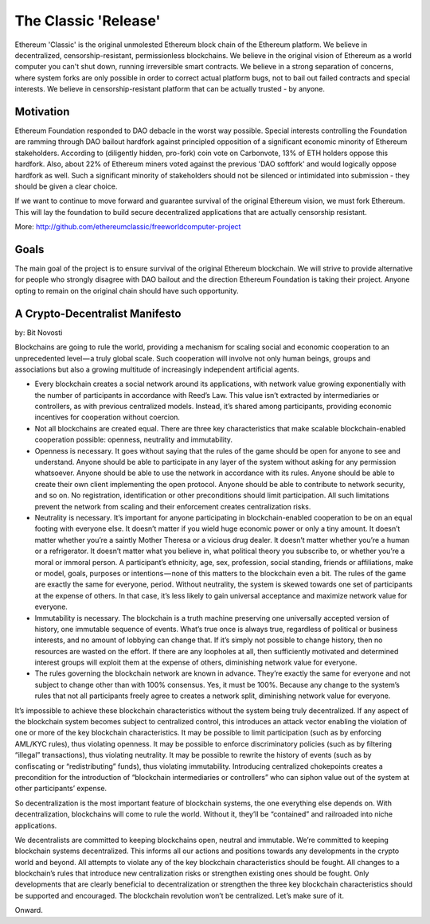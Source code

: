 ********************************************************************************
The Classic 'Release'
********************************************************************************

Ethereum 'Classic' is the original unmolested Ethereum block chain of the Ethereum platform. We believe in decentralized, censorship-resistant, permissionless blockchains. We believe in the original vision of Ethereum as a world computer you can't shut down, running irreversible smart contracts. We believe in a strong separation of concerns, where system forks are only possible in order to correct actual platform bugs, not to bail out failed contracts and special interests. We believe in censorship-resistant platform that can be actually trusted - by anyone.

.. _Motivation:

Motivation
-----------------------------------------------

Ethereum Foundation responded to DAO debacle in the worst way possible. Special interests controlling the Foundation are ramming through DAO bailout hardfork against principled opposition of a significant economic minority of Ethereum stakeholders. According to (diligently hidden, pro-fork) coin vote on Carbonvote, 13% of ETH holders oppose this hardfork. Also, about 22% of Ethereum miners voted against the previous 'DAO softfork' and would logically oppose hardfork as well. Such a significant minority of stakeholders should not be silenced or intimidated into submission - they should be given a clear choice.

If we want to continue to move forward and guarantee survival of the original Ethereum vision, we must fork Ethereum. This will lay the foundation to build secure decentralized applications that are actually censorship resistant.

More: http://github.com/ethereumclassic/freeworldcomputer-project

.. _Goals:

Goals
----------------------------------

The main goal of the project is to ensure survival of the original Ethereum blockchain. We will strive to provide alternative for people who strongly disagree with DAO bailout and the direction Ethereum Foundation is taking their project. Anyone opting to remain on the original chain should have such opportunity.

.. _A Crypto-Decentralist Manifesto:

A Crypto-Decentralist Manifesto
----------------------------------

by: Bit Novosti 

Blockchains are going to rule the world, providing a mechanism for scaling social and economic cooperation to an unprecedented level — a truly global
scale. Such cooperation will involve not only human beings, groups and
associations but also a growing multitude of increasingly independent
artificial agents.

* Every blockchain creates a social network around its applications, with network value growing exponentially with the number of participants in accordance with Reed’s Law. This value isn’t extracted by intermediaries or controllers, as with previous centralized models. Instead, it’s shared among participants, providing economic incentives for cooperation without coercion.

* Not all blockchains are created equal. There are three key characteristics that make scalable blockchain-enabled cooperation possible: openness, neutrality and immutability.

* Openness is necessary. It goes without saying that the rules of the game should be open for anyone to see and understand. Anyone should be able to participate in any layer of the system without asking for any permission whatsoever. Anyone should be able to use the network in accordance with its rules. Anyone should be able to create their own client implementing the open protocol. Anyone should be able to contribute to network security, and so on. No registration, identification or other preconditions should limit participation. All such limitations prevent the network from scaling and their enforcement creates centralization risks.

* Neutrality is necessary. It’s important for anyone participating in blockchain-enabled cooperation to be on an equal footing with everyone else. It doesn’t matter if you wield huge economic power or only a tiny amount. It doesn’t matter whether you’re a saintly Mother Theresa or a vicious drug dealer. It doesn’t matter whether you’re a human or a refrigerator. It doesn’t matter what you believe in, what political theory you subscribe to, or whether you’re a moral or immoral person. A participant’s ethnicity, age, sex, profession, social standing, friends or affiliations, make or model, goals, purposes or intentions — none of this matters to the blockchain even a bit. The rules of the game are exactly the same for everyone, period. Without neutrality, the system is skewed towards one set of participants at the expense of others. In that case, it’s less likely to gain universal acceptance and maximize network value for everyone.

* Immutability is necessary. The blockchain is a truth machine preserving one universally accepted version of history, one immutable sequence of events. What’s true once is always true, regardless of political or business interests, and no amount of lobbying can change that. If it’s simply not possible to change history, then no resources are wasted on the effort. If there are any loopholes at all, then sufficiently motivated and determined interest groups will exploit them at the expense of others, diminishing network value for everyone.

* The rules governing the blockchain network are known in advance. They’re exactly the same for everyone and not subject to change other than with 100% consensus. Yes, it must be 100%. Because any change to the system’s rules that not all participants freely agree to creates a network split, diminishing network value for everyone.

It’s impossible to achieve these blockchain characteristics without the system
being truly decentralized. If any aspect of the blockchain system becomes
subject to centralized control, this introduces an attack vector enabling the
violation of one or more of the key blockchain characteristics. It may be
possible to limit participation (such as by enforcing AML/KYC rules), thus
violating openness. It may be possible to enforce discriminatory policies (such as by filtering “illegal” transactions), thus violating neutrality. It may be possible to rewrite the history of events (such as by confiscating or
“redistributing” funds), thus violating immutability. Introducing centralized
chokepoints creates a precondition for the introduction of “blockchain
intermediaries or controllers” who can siphon value out of the system at other participants’ expense.

So decentralization is the most important feature of blockchain systems, the one everything else depends on. With decentralization, blockchains will come to rule the world. Without it, they’ll be “contained” and railroaded into niche applications.

We decentralists are committed to keeping blockchains open, neutral and
immutable. We’re committed to keeping blockchain systems decentralized. This informs all our actions and positions towards any developments in the crypto world and beyond. All attempts to violate any of the key blockchain
characteristics should be fought. All changes to a blockchain’s rules that
introduce new centralization risks or strengthen existing ones should be fought. Only developments that are clearly beneficial to decentralization or strengthen the three key blockchain characteristics should be supported and encouraged.
The blockchain revolution won’t be centralized. Let’s make sure of it.

Onward.
